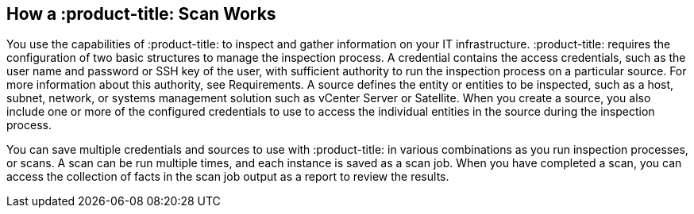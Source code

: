 [id='con-qpc-scan-works']

== How a :product-title: Scan Works

You use the capabilities of :product-title: to inspect and gather information on your IT infrastructure. :product-title: requires the configuration of two basic structures to manage the inspection process. A credential contains the access credentials, such as the user name and password or SSH key of the user, with sufficient authority to run the inspection process on a particular source. For more information about this authority, see Requirements. A source defines the entity or entities to be inspected, such as a host, subnet, network, or systems management solution such as vCenter Server or Satellite. When you create a source, you also include one or more of the configured credentials to use to access the individual entities in the source during the inspection process.

You can save multiple credentials and sources to use with :product-title: in various combinations as you run inspection processes, or scans. A scan can be run multiple times, and each instance is saved as a scan job. When you have completed a scan, you can access the collection of facts in the scan job output as a report to review the results.
